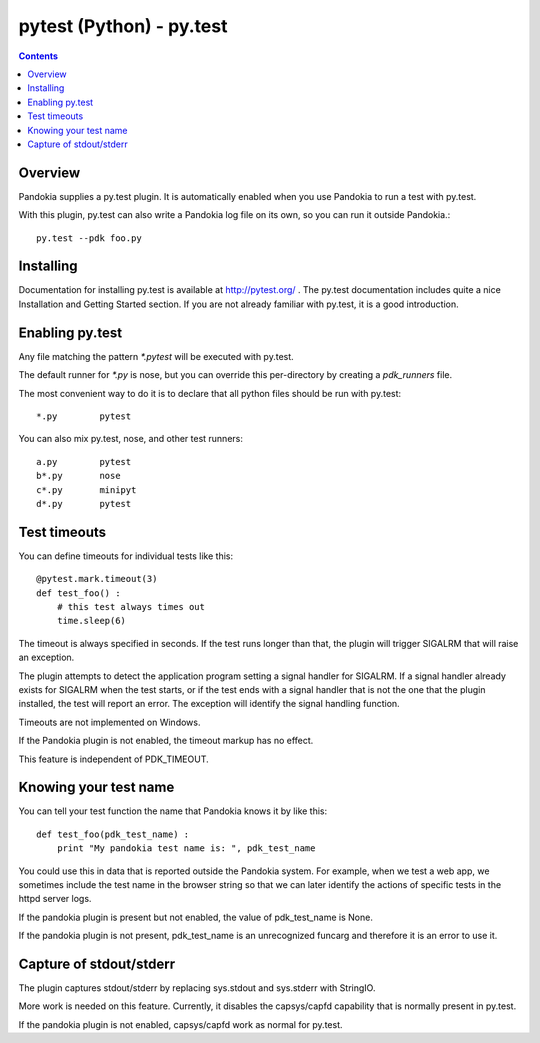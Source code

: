 .. index:: single: runners; py.test

===============================================================================
pytest (Python) - py.test
===============================================================================

.. contents::

Overview
-------------------------------------------------------------------------------

Pandokia supplies a py.test plugin.  It is automatically enabled
when you use Pandokia to run a test with py.test.  

With this plugin, py.test can also write a Pandokia log file on its own, so you can
run it outside Pandokia.: ::

    py.test --pdk foo.py


Installing
-------------------------------------------------------------------------------

Documentation for installing py.test is available at http://pytest.org/
.  The py.test documentation includes quite a nice Installation and
Getting Started section.  If you are not already familiar with
py.test, it is a good introduction.


Enabling py.test
-------------------------------------------------------------------------------

Any file matching the pattern `*.pytest` will be executed with py.test.

The default runner for `*.py` is nose, but you can override this
per-directory by creating a `pdk_runners` file.

The most convenient way to do it is to declare that all python files
should be run with py.test::

    *.py	pytest

You can also mix py.test, nose, and other test runners::

    a.py	pytest
    b*.py	nose
    c*.py	minipyt
    d*.py	pytest


.. index:: single: timeout; py.test

Test timeouts
-------------------------------------------------------------------------------

You can define timeouts for individual tests like this::

    @pytest.mark.timeout(3)
    def test_foo() :
        # this test always times out
        time.sleep(6)

The timeout is always specified in seconds.  If the test runs longer
than that, the plugin will trigger SIGALRM that will raise an exception.

The plugin attempts to detect the application program setting a signal
handler for SIGALRM.  If a signal handler already exists for SIGALRM
when the test starts, or if the test ends with a signal handler
that is not the one that the plugin installed, the test will report
an error.  The exception will identify the signal handling function.

Timeouts are not implemented on Windows.

If the Pandokia plugin is not enabled, the timeout markup has no effect.

This feature is independent of PDK_TIMEOUT.

Knowing your test name
------------------------------------------------------------------------------

You can tell your test function the name that Pandokia knows it by
like this::

    def test_foo(pdk_test_name) :
        print "My pandokia test name is: ", pdk_test_name

You could use this in data that is reported outside the Pandokia system.
For example, when we test a web app, we sometimes include the test name
in the browser string so that we can later identify the actions of
specific tests in the httpd server logs.

If the pandokia plugin is present but not enabled, the value of
pdk_test_name is None.

If the pandokia plugin is not present, pdk_test_name is an unrecognized
funcarg and therefore it is an error to use it.


Capture of stdout/stderr
------------------------------------------------------------------------------

The plugin captures stdout/stderr by replacing sys.stdout and sys.stderr
with StringIO.  

More work is needed on this feature.  Currently, it disables the
capsys/capfd capability that is normally present in py.test.

If the pandokia plugin is not enabled, capsys/capfd work as normal for
py.test.

